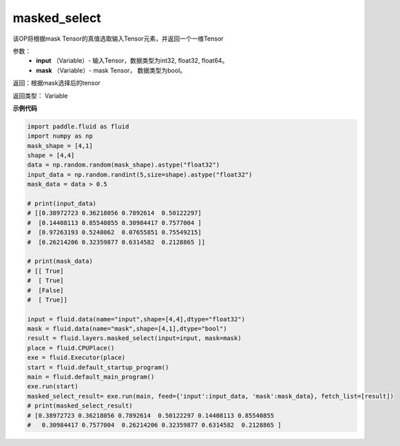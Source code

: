 .. _cn_api_fluid_layers_masked_select:

masked_select
-------------------------------

.. py:function:: paddle.fluid.layers.masked_select(input, mask)

该OP将根据mask Tensor的真值选取输入Tensor元素，并返回一个一维Tensor

参数：
          - **input** （Variable）- 输入Tensor，数据类型为int32, float32, float64。
          - **mask** （Variable）- mask Tensor， 数据类型为bool。


返回：根据mask选择后的tensor

返回类型：  Variable


**示例代码**

..  code-block:: python

    import paddle.fluid as fluid
    import numpy as np
    mask_shape = [4,1]
    shape = [4,4]
    data = np.random.random(mask_shape).astype("float32")
    input_data = np.random.randint(5,size=shape).astype("float32")
    mask_data = data > 0.5

    # print(input_data)
    # [[0.38972723 0.36218056 0.7892614  0.50122297]
    #  [0.14408113 0.85540855 0.30984417 0.7577004 ]
    #  [0.97263193 0.5248062  0.07655851 0.75549215]
    #  [0.26214206 0.32359877 0.6314582  0.2128865 ]]

    # print(mask_data)
    # [[ True]
    #  [ True]
    #  [False]
    #  [ True]]

    input = fluid.data(name="input",shape=[4,4],dtype="float32")
    mask = fluid.data(name="mask",shape=[4,1],dtype="bool")
    result = fluid.layers.masked_select(input=input, mask=mask)
    place = fluid.CPUPlace()
    exe = fluid.Executor(place)
    start = fluid.default_startup_program()
    main = fluid.default_main_program()
    exe.run(start)
    masked_select_result= exe.run(main, feed={'input':input_data, 'mask':mask_data}, fetch_list=[result])
    # print(masked_select_result)
    # [0.38972723 0.36218056 0.7892614  0.50122297 0.14408113 0.85540855
    #   0.30984417 0.7577004  0.26214206 0.32359877 0.6314582  0.2128865 ]


